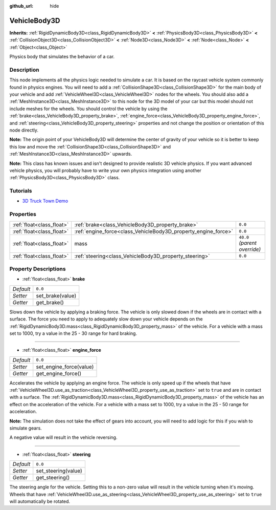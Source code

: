 :github_url: hide

.. Generated automatically by doc/tools/make_rst.py in Godot's source tree.
.. DO NOT EDIT THIS FILE, but the VehicleBody3D.xml source instead.
.. The source is found in doc/classes or modules/<name>/doc_classes.

.. _class_VehicleBody3D:

VehicleBody3D
=============

**Inherits:** :ref:`RigidDynamicBody3D<class_RigidDynamicBody3D>` **<** :ref:`PhysicsBody3D<class_PhysicsBody3D>` **<** :ref:`CollisionObject3D<class_CollisionObject3D>` **<** :ref:`Node3D<class_Node3D>` **<** :ref:`Node<class_Node>` **<** :ref:`Object<class_Object>`

Physics body that simulates the behavior of a car.

Description
-----------

This node implements all the physics logic needed to simulate a car. It is based on the raycast vehicle system commonly found in physics engines. You will need to add a :ref:`CollisionShape3D<class_CollisionShape3D>` for the main body of your vehicle and add :ref:`VehicleWheel3D<class_VehicleWheel3D>` nodes for the wheels. You should also add a :ref:`MeshInstance3D<class_MeshInstance3D>` to this node for the 3D model of your car but this model should not include meshes for the wheels. You should control the vehicle by using the :ref:`brake<class_VehicleBody3D_property_brake>`, :ref:`engine_force<class_VehicleBody3D_property_engine_force>`, and :ref:`steering<class_VehicleBody3D_property_steering>` properties and not change the position or orientation of this node directly.

**Note:** The origin point of your VehicleBody3D will determine the center of gravity of your vehicle so it is better to keep this low and move the :ref:`CollisionShape3D<class_CollisionShape3D>` and :ref:`MeshInstance3D<class_MeshInstance3D>` upwards.

**Note:** This class has known issues and isn't designed to provide realistic 3D vehicle physics. If you want advanced vehicle physics, you will probably have to write your own physics integration using another :ref:`PhysicsBody3D<class_PhysicsBody3D>` class.

Tutorials
---------

- `3D Truck Town Demo <https://godotengine.org/asset-library/asset/524>`__

Properties
----------

+---------------------------+----------------------------------------------------------------+------------------------------+
| :ref:`float<class_float>` | :ref:`brake<class_VehicleBody3D_property_brake>`               | ``0.0``                      |
+---------------------------+----------------------------------------------------------------+------------------------------+
| :ref:`float<class_float>` | :ref:`engine_force<class_VehicleBody3D_property_engine_force>` | ``0.0``                      |
+---------------------------+----------------------------------------------------------------+------------------------------+
| :ref:`float<class_float>` | mass                                                           | ``40.0`` *(parent override)* |
+---------------------------+----------------------------------------------------------------+------------------------------+
| :ref:`float<class_float>` | :ref:`steering<class_VehicleBody3D_property_steering>`         | ``0.0``                      |
+---------------------------+----------------------------------------------------------------+------------------------------+

Property Descriptions
---------------------

.. _class_VehicleBody3D_property_brake:

- :ref:`float<class_float>` **brake**

+-----------+------------------+
| *Default* | ``0.0``          |
+-----------+------------------+
| *Setter*  | set_brake(value) |
+-----------+------------------+
| *Getter*  | get_brake()      |
+-----------+------------------+

Slows down the vehicle by applying a braking force. The vehicle is only slowed down if the wheels are in contact with a surface. The force you need to apply to adequately slow down your vehicle depends on the :ref:`RigidDynamicBody3D.mass<class_RigidDynamicBody3D_property_mass>` of the vehicle. For a vehicle with a mass set to 1000, try a value in the 25 - 30 range for hard braking.

----

.. _class_VehicleBody3D_property_engine_force:

- :ref:`float<class_float>` **engine_force**

+-----------+-------------------------+
| *Default* | ``0.0``                 |
+-----------+-------------------------+
| *Setter*  | set_engine_force(value) |
+-----------+-------------------------+
| *Getter*  | get_engine_force()      |
+-----------+-------------------------+

Accelerates the vehicle by applying an engine force. The vehicle is only speed up if the wheels that have :ref:`VehicleWheel3D.use_as_traction<class_VehicleWheel3D_property_use_as_traction>` set to ``true`` and are in contact with a surface. The :ref:`RigidDynamicBody3D.mass<class_RigidDynamicBody3D_property_mass>` of the vehicle has an effect on the acceleration of the vehicle. For a vehicle with a mass set to 1000, try a value in the 25 - 50 range for acceleration.

**Note:** The simulation does not take the effect of gears into account, you will need to add logic for this if you wish to simulate gears.

A negative value will result in the vehicle reversing.

----

.. _class_VehicleBody3D_property_steering:

- :ref:`float<class_float>` **steering**

+-----------+---------------------+
| *Default* | ``0.0``             |
+-----------+---------------------+
| *Setter*  | set_steering(value) |
+-----------+---------------------+
| *Getter*  | get_steering()      |
+-----------+---------------------+

The steering angle for the vehicle. Setting this to a non-zero value will result in the vehicle turning when it's moving. Wheels that have :ref:`VehicleWheel3D.use_as_steering<class_VehicleWheel3D_property_use_as_steering>` set to ``true`` will automatically be rotated.

.. |virtual| replace:: :abbr:`virtual (This method should typically be overridden by the user to have any effect.)`
.. |const| replace:: :abbr:`const (This method has no side effects. It doesn't modify any of the instance's member variables.)`
.. |vararg| replace:: :abbr:`vararg (This method accepts any number of arguments after the ones described here.)`
.. |constructor| replace:: :abbr:`constructor (This method is used to construct a type.)`
.. |static| replace:: :abbr:`static (This method doesn't need an instance to be called, so it can be called directly using the class name.)`
.. |operator| replace:: :abbr:`operator (This method describes a valid operator to use with this type as left-hand operand.)`
